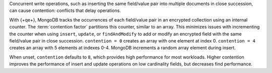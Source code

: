 Concurrent write operations, such as inserting the same field/value pair into
multiple documents in close succession, can cause contention: conflicts
that delay operations.

With {+qe+}, MongoDB tracks the occurrences of each field/value pair in an
encrypted collection using an internal counter. The :term:`contention factor`
partitions this counter, similar to an array. This minimizes issues with
incrementing the counter when using ``insert``, ``update``, or 
``findAndModify`` to add or modify an encrypted field
with the same field/value pair in close succession. ``contention = 0``
creates an array with one element at index 0. ``contention = 4`` creates an
array with 5 elements at indexes 0-4. MongoDB increments a random array element
during insert.

When unset, ``contention`` defaults to ``8``, which provides high performance
for most workloads. Higher contention improves the performance of insert and
update operations on low cardinality fields, but decreases find performance.
